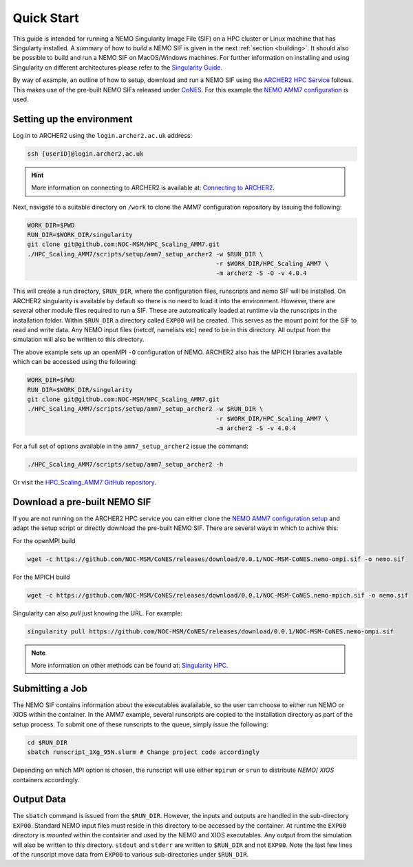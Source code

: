 .. _quick-start:

===========
Quick Start
===========

.. _eCSE: https://www.archer2.ac.uk/ecse/
.. _`ARCHER2 HPC service`: https://www.archer2.ac.uk
.. _Singularity: https://sylabs.io
.. _`Singularity Guide`: https://sylabs.io/guides/3.8/user-guide/
.. _NEMO: https://www.nemo-ocean.eu
.. _CoNES: https://github.com/NOC-MSM/CoNES/releases/latest

This guide is intended for running a NEMO Singularity Image File (SIF) 
on a HPC cluster or Linux machine that has Singularty installed. A summary of
how to *build* a NEMO SIF is given in the next :ref:`section <building>`. It should also 
be possible to build and run a NEMO SIF on MacOS/Windows machines. For further 
information on installing and using Singularity on different architectures 
please refer to the `Singularity Guide`_.

By way of example, an outline of how to setup, download and run a NEMO SIF using the
`ARCHER2 HPC Service`_ follows. This makes use of the pre-built NEMO SIFs released under
`CoNES`_. For this example the `NEMO AMM7 
configuration <https://github.com/NOC-MSM/HPC_Scaling_AMM7>`_ is used. 

--------------------------
Setting up the environment
--------------------------

Log in to ARCHER2 using the ``login.archer2.ac.uk`` address:

.. code-block:: sh

   ssh [userID]@login.archer2.ac.uk

.. hint::

   More information on connecting to ARCHER2 is available at:
   `Connecting to ARCHER2 <https://docs.archer2.ac.uk/user-guide/connecting/>`_.

Next, navigate to a suitable directory on ``/work`` to clone the AMM7 configuration repository 
by issuing the following:

.. code-block:: sh

   WORK_DIR=$PWD
   RUN_DIR=$WORK_DIR/singularity
   git clone git@github.com:NOC-MSM/HPC_Scaling_AMM7.git
   ./HPC_Scaling_AMM7/scripts/setup/amm7_setup_archer2 -w $RUN_DIR \
                                                       -r $WORK_DIR/HPC_Scaling_AMM7 \
                                                       -m archer2 -S -O -v 4.0.4

This will create a run directory, ``$RUN_DIR``, where the configuration files, runscripts
and nemo SIF will be installed. On ARCHER2 singularity is available by default so there is no
need to load it into the environment. However, there are several other module files required
to run a SIF. These are automatically loaded at runtime via the runscripts in the installation folder.
Within ``$RUN_DIR`` a directory called ``EXP00`` will be created. 
This serves as the mount point for the SIF to read and write data. Any NEMO input files (netcdf,
namelists etc) need to be in this directory. All output from the simulation will also be written to 
this directory.

The above example sets up an openMPI ``-O`` configuration of NEMO. ARCHER2 also has the MPICH libraries 
available which can be accessed using the following:

.. code-block:: bash

   WORK_DIR=$PWD
   RUN_DIR=$WORK_DIR/singularity
   git clone git@github.com:NOC-MSM/HPC_Scaling_AMM7.git
   ./HPC_Scaling_AMM7/scripts/setup/amm7_setup_archer2 -w $RUN_DIR \
                                                       -r $WORK_DIR/HPC_Scaling_AMM7 \
                                                       -m archer2 -S -v 4.0.4

For a full set of options available in the ``amm7_setup_archer2`` issue the command:

.. code-block:: bash

   ./HPC_Scaling_AMM7/scripts/setup/amm7_setup_archer2 -h

Or visit the `HPC_Scaling_AMM7 GitHub repository <https://github.com:NOC-MSM/HPC_Scaling_AMM7>`_.


-----------------------------
Download a pre-built NEMO SIF
-----------------------------

If you are not running on the ARCHER2 HPC service you can either clone the 
`NEMO AMM7 configuration setup <https://github.com/NOC-MSM/HPC_Scaling_AMM7>`_
and adapt the setup script or directly download the pre-built NEMO SIF. There 
are several ways in which to achive this:

For the openMPI build

.. code-block:: bash

    wget -c https://github.com/NOC-MSM/CoNES/releases/download/0.0.1/NOC-MSM-CoNES.nemo-ompi.sif -o nemo.sif

For the MPICH build

.. code-block:: bash

    wget -c https://github.com/NOC-MSM/CoNES/releases/download/0.0.1/NOC-MSM-CoNES.nemo-mpich.sif -o nemo.sif

Singularity can also *pull* just knowing the URL. For example:

.. code-block:: bash

    singularity pull https://github.com/NOC-MSM/CoNES/releases/download/0.0.1/NOC-MSM-CoNES.nemo-ompi.sif

.. 
    There are also other tools under development that can achieve similar results. The *singularity-hpc* tool is 
    designed to be able to parse and handle container URIs automatically. For the NEMO SIFs, you could do:

    .. code-block:: bash

        shpc pull gh://NOC-MSM/CoNES/0.0.1:nemo

    or even write the container URI into a registry entry:

    .. code-block:: bash

        gh: NOC-MSM/CoNES
        latest:
          nemo: "0.0.1"
        tags:
          "nemo": "0.0.1"
        maintainer: "@jdha"
        url: https://github.com/NOC-MSM/CoNES

    .. note::

       More information on these last two methods can be found at:
       `Singularity HPC <https://github.com/singularityhub/singularity-hpc>`_.

.. note::

   More information on other methods can be found at:
   `Singularity HPC <https://github.com/singularityhub/singularity-hpc>`_.

----------------
Submitting a Job
----------------

The NEMO SIF contains information about the executables avalailable, so the user
can choose to either run NEMO or XIOS within the container. In the AMM7 example,
several runscripts are copied to the installation directory as part of the setup
process. To submit one of these runscripts to the queue, simply issue the following:

.. code-block:: bash

    cd $RUN_DIR
    sbatch runscript_1Xg_95N.slurm # Change project code accordingly

Depending on which MPI option is chosen, the runscript will use either ``mpirun`` or ``srun`` 
to distribute *NEMO*/ *XIOS* containers accordingly.


-----------
Output Data
-----------

The ``sbatch`` command is issued from the ``$RUN_DIR``. However, the inputs and outputs are handled in
the sub-directory ``EXP00``. Standard NEMO input files must reside in this directory to be accessed
by the container. At runtime the ``EXP00`` directory is *mounted* within the container and used
by the NEMO and XIOS executables. Any output from the simulation will also be written to this 
directory. ``stdout`` and ``stderr`` are written to ``$RUN_DIR`` and not ``EXP00``. Note the last few 
lines of the runscript move data from ``EXP00`` to various sub-directories under ``$RUN_DIR``.
